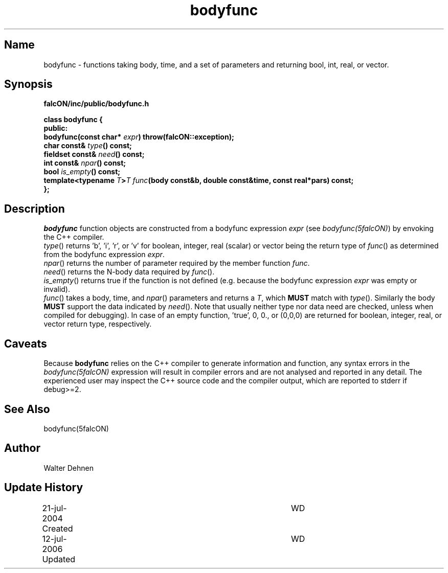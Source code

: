 .TH bodyfunc 1falcON "12 July 2006"

.SH Name
bodyfunc \- functions taking body, time, and a set of parameters and
returning bool, int, real, or vector.

.SH Synopsis
\fBfalcON/inc/public/bodyfunc.h\fP
.PP

.BI "class bodyfunc {"
.br
.BI "public:"
.br
.BI "  bodyfunc(const char* " expr ") throw(falcON::exception);"
.br
.BI "  char     const& " type "() const;"
.br
.BI "  fieldset const& " need "() const;"
.br
.BI "  int      const& " npar "() const;"
.br
.BI "  bool            " is_empty "() const;"
.br
.BI "  template<typename " T ">" T " " func "(body const&b, double const&time, const real*pars) const;"
.br
.BI "};"

.SH Description
\fIbodyfunc\fP function objects are constructed from a bodyfunc
expression \fIexpr\fP (see \fIbodyfunc(5falcON)\fP) by envoking the
C++ compiler.
.br
\fItype\fP() returns 'b', 'i', 'r', or 'v' for
boolean, integer, real (scalar) or vector being the return type of
\fIfunc\fP() as determined from the bodyfunc expression \fIexpr\fP.
.br
\fInpar\fP() returns the number of parameter required
by the member function \fIfunc\fP.
.br
\fIneed\fP() returns the N-body data required by
\fIfunc\fP().
.br
\fIis_empty\fP() returns true if the function
is not defined (e.g. because the bodyfunc expression \fIexpr\fP was
empty or invalid).
.br
\fIfunc\fP() takes a body, time, and \fInpar\fP()
parameters and returns a \fIT\fP, which \fBMUST\fP match with \fItype\fP().
Similarly the body \fBMUST\fP support the data indicated by \fIneed\fP().
Note that usually neither type nor data need are checked, unless when
compiled for debugging). In case of an empty function, 'true', 0, 0.,
or (0,0,0) are returned for boolean, integer, real, or vector return
type, respectively.

.SH Caveats
Because \fBbodyfunc\fP relies on the C++ compiler to generate
information and function, any syntax errors in the
\fIbodyfunc(5falcON)\fP expression will result in compiler errors and
are not analysed and reported in any detail. The experienced user may
inspect the C++ source code and the compiler output, which are
reported to stderr if debug>=2.

.SH See Also
bodyfunc(5falcON)
.SH Author
Walter Dehnen
.SH Update History
.nf
.ta +1.0i +4.0i
21-jul-2004 Created	WD
12-jul-2006 Updated	WD
.fi
